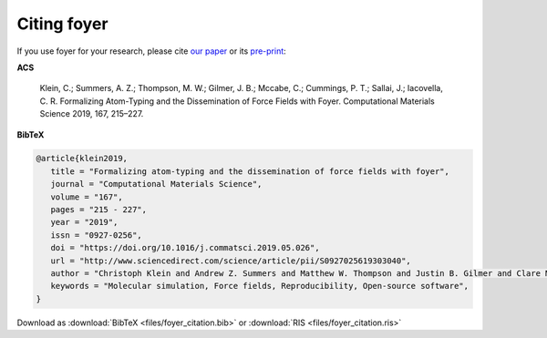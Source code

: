 ============
Citing foyer
============

If you use foyer for your research, please cite `our paper <https://doi.org/10.1016/j.commatsci.2019.05.026>`_ or
its `pre-print <https://arxiv.org/abs/1812.06779>`_:

**ACS**

   Klein, C.; Summers, A. Z.; Thompson, M. W.; Gilmer, J. B.; Mccabe, C.; Cummings, P. T.; Sallai, J.; Iacovella, C. R. Formalizing Atom-Typing and the Dissemination of Force Fields with Foyer. Computational Materials Science 2019, 167, 215–227.

**BibTeX**

.. code-block:: bibtex

   @article{klein2019,
      title = "Formalizing atom-typing and the dissemination of force fields with foyer",
      journal = "Computational Materials Science",
      volume = "167",
      pages = "215 - 227",
      year = "2019",
      issn = "0927-0256",
      doi = "https://doi.org/10.1016/j.commatsci.2019.05.026",
      url = "http://www.sciencedirect.com/science/article/pii/S0927025619303040",
      author = "Christoph Klein and Andrew Z. Summers and Matthew W. Thompson and Justin B. Gilmer and Clare McCabe and Peter T. Cummings and Janos Sallai and Christopher R. Iacovella",
      keywords = "Molecular simulation, Force fields, Reproducibility, Open-source software",
   }

Download as :download:`BibTeX <files/foyer_citation.bib>` or :download:`RIS <files/foyer_citation.ris>`
